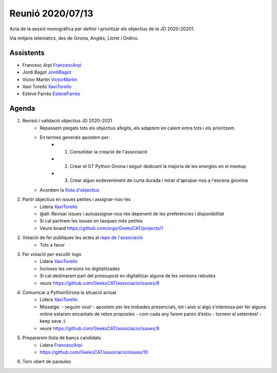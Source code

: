 Reunió 2020/07/13
=================

Acta de la sessió monogràfica per definir i prioritzar els objectius de la JD 2020-20201.

Via mitjans telemàtics, des de Girona, Anglès, Lloret i Ordino.

Assistents
----------

- Francesc Arpí FrancescArpi_
- Jordi Bagot JordiBagot_
- Victor Martin VictorMartin_
- Xavi Torelló XaviTorello_
- Esteve Farrés EsteveFarres_

Agenda
------

1. Revisió i validació objectius JD 2020-2021
    - Repassem plegats tots els objectius afegits, els adaptem en calent entre tots i els prioritzem.
    - En termes generals apostem per: 
        - 1. Consolidar la creació de l'associació
        - 2. Crear el GT Python Girona i seguir dedicant la majoria de les energies en el meetup
        - 3. Crear algun esdeveniment de curta durada i mirar d'apropar-nos a l'escena gironina
    - Acordem la `llista d'objectius <https://docs.google.com/document/d/1b_5mvILIp3ynv9giIuv0AiUtjJGuD3seERbZGZJB4BQ>`_
2. Partir objectius en issues petites i assignar-nos-les
    - Lidera XaviTorello_
    - @all: Revisar issues i autoassignar-nos-les depenent de les preferències i disponibilitat
    - Si cal partirem les issues en tasques més petites
    - Veure board https://github.com/orgs/GeeksCAT/projects/1
2. Votació de fer públiques les actes al `repo de l'associació <https://github.com/GeeksCAT/associacio>`_
    - Tots a favor
3. Fer votació per escollir logo
    - Lidera XaviTorello_
    - Incloses les versions no digitalitzades
    - Si cal destinarem part del pressupost en digitalitzar alguna de les versions rebudes
    - veure https://github.com/GeeksCAT/associacio/issues/8
4. Comunicar a PythonGirona la situació actual
    - Lidera XaviTorello_
    - Missatge:
      - seguim vius!
      - apostem per les trobades presencials, tot i això si algú s’interessa per fer alguna online estarem encantats de rebre propostes
      - com cada any farem parón d’estiu
      - tornem al setembre!
      - keep save :)
    - veure https://github.com/GeeksCAT/associacio/issues/9
5. Prepararem llista de bancs candidats
    - Lidera FrancescArpi_
    - https://github.com/GeeksCAT/associacio/issues/10
6. Torn obert de paraules


.. _XaviTorello: https://github.com/XaviTorello
.. _JordiBagot: https://github.com/jbagot
.. _VictorMartin: https://github.com/VictorMartinGarcia
.. _FrancescArpi: https://github.com/FrancescArpi
.. _EsteveFarres: https://github.com/efb-ubikwa
